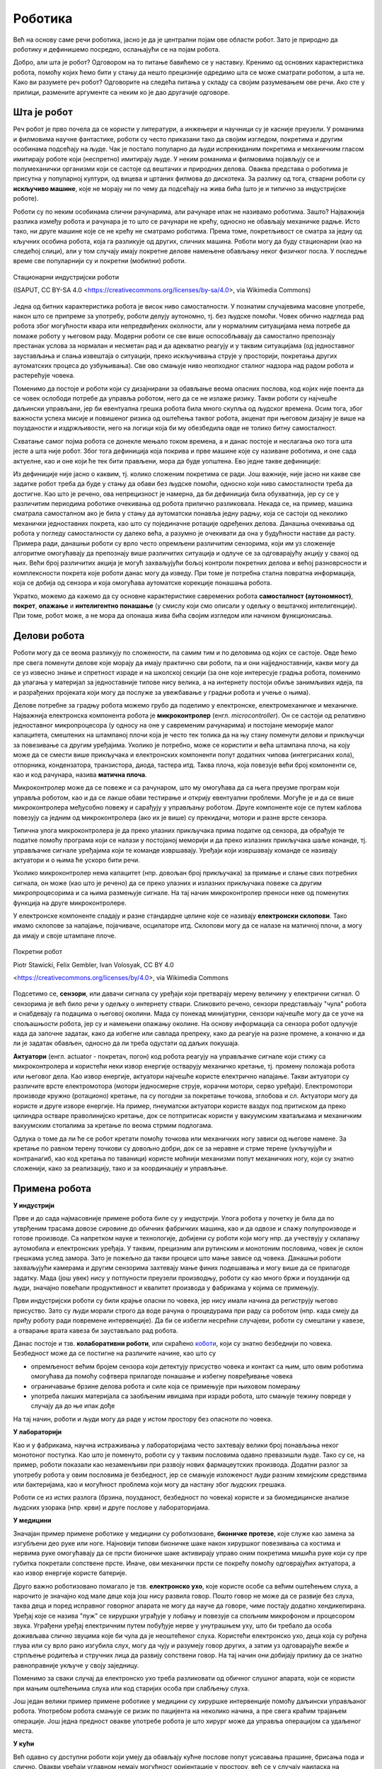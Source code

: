 Роботика
========

Већ на основу саме речи роботика, јасно је да је централни појам ове области робот. Зато је природно 
да роботику и дефинишемо посредно, ослањајући се на појам робота.

.. infonote::

    **Роботика** је инжењерска дисциплина која се бави дизајном, конструкцијом и радом робота. 
    
Добро, али шта је робот? Одговором на то питање бавићемо се у наставку. Кренимо од основних 
карактеристика робота, помоћу којих ћемо бити у стању да нешто прецизније одредимо шта се може 
сматрати роботом, а шта не. Како ви разумете реч робот? Одговорите на следећа питања у складу са 
својим разумевањем ове речи. Ако сте у прилици, размените аргументе са неким ко је дао другачије 
одговоре. 

.. mchoice:: robotika_pitanje1
    :answer_a: Машина.
    :answer_b: Живо биће.
    :answer_c: Може да буде једно или друго.
    :answer_d: Нешто између.
    :correct: a

    Да ли је робот машина или живо биће?

.. mchoice:: robotika_pitanje2
    :answer_a: Не морају ни по чему да личе ни на људе ни на животиње, има робота који изгледају и функционишу сасвим другачије.
    :answer_b: Да би нешто било названо роботом, треба бар по нечему да личи на људско биће или животињу, иначе је обична машина.
    :correct: a

    Колико роботи личе на људска бића и животиње по свом изгледу, покретима, начину рада?

.. mchoice:: robotika_pitanje3
    :answer_a: Роботи су углавном покретни, али могу да буду и непокретни.
    :answer_b: Да би нешто било названо роботом, мора (поред других осообина) да има бар делове који су покретни.
    :answer_c: Робот мора да буде у стању да се креће, тј. да мења свој положај као целина.
    :correct: b

    Колико је робот покретљив?


Шта је робот
------------

Реч робот је прво почела да се користи у литератури, а инжењери и научници су је касније преузели. 
У романима и филмовима научне фантастике, роботи су често приказани тако да својим изгледом, 
покретима и другим особинама подсећају на људе. Чак је постало популарно да људи испрекиданим 
покретима и механичким гласом имитирају роботе који (неспретно) имитирају људе. У неким романима 
и филмовима појављују се и полумеханички организми који се састоје од вештачих и природних делова.  
Оваква представа о роботима је присутна у популарној култури, од вицева и цртаних филмова до 
дискотека. За разлику од тога, стварни роботи су **искључиво машине**, које не морају ни по чему 
да подсећају на жива бића (што је и типично за индустријске роботе).

Роботи су по неким особинама слични рачунарима, али рачунаре ипак не називамо роботима. Зашто? 
Најважнија разлика између робота и рачунара је то што се рачунари не крећу, односно не обављају 
механичке радње. Исто тако, ни друге машине које се не крећу не сматрамо роботима. Према томе, 
покретљивост се сматра за једну од кључних особина робота, која га разликује од других, сличних 
машина. Роботи могу да буду стационарни (као на следећој слици), али у том случају имају 
покретне делове намењене обављању неког физичког посла. У последње време све популарнији су и 
покретни (мобилни) роботи.

.. figure:: ../../_images/Industrial-robots.jpg
    :align: center
    
    Стационарни индустријски роботи
    
    (ISAPUT, CC BY-SA 4.0 <https://creativecommons.org/licenses/by-sa/4.0>, via Wikimedia Commons)

Једна од битних карактеристика робота је висок ниво самосталности. У познатим случајевима масовне 
употребе, након што се припреме за употребу, роботи делују аутономно, тј. без људске помоћи. Човек 
обично надгледа рад робота због могућности квара или непредвиђених околности, али у нормалним 
ситуацијама нема потребе да помаже роботу у његовом раду. Модерни роботи се све више оспособљавају 
да самостално препознају престанак услова за нормалан и несметан рад и да адекватно реагују и у 
таквим ситуацијама (од једноставног заустављања и слања извештаја о ситуацији, преко искључивања 
струје у просторији, покретања других аутоматских процеса до узбуњивања). Све ово смањује ниво 
неопходног сталног надзора над радом робота и растерећује човека.

Поменимо да постоје и роботи који су дизајнирани за обављање веома опасних послова, код којих није 
поента да се човек ослободи потребе да управља роботом, него да се не излаже ризику. Такви роботи 
су најчешће даљински управљани, јер би евентуална грешка робота била много скупља од људског 
времена. Осим тога, због важности успеха мисије и повишеног ризика од оштећења таквог робота, акценат 
при његовом дизајну је више на поузданости и издржљивости, него на логици која би му обезбедила овде 
не толико битну самосталност.

Схватање самог појма робота се донекле мењало током времена, а и данас постоје и неслагања око тога 
шта јесте а шта није робот. Због тога дефиниција која покрива и прве машине које су називане роботима, 
и оне сада актуелне, као и оне који ће тек бити прављени, мора да буде уопштена. Ево једне такве 
дефиниције:

.. infonote::

    Робот је машина способна да без људске помоћи изводи задате покрете и обавља задатке у стварном свету.

Из дефиниције није јасно о каквим, тј. колико сложеним покретима се ради. Још важније, није јасно 
ни какве све задатке робот треба да буде у стању да обави без људске помоћи, односно који ниво 
самосталности треба да достигне. Као што је речено, ова непрецизност је намерна, да би дефиниција била 
обухватнија, јер су се у различитим периодима роботике очекивања од робота прилично разликовала. 
Некада се, на пример, машина сматрала самосталном ако је била у стању да аутоматски понавља једну 
радњу, која се састоји од неколико механички једноставних покрета, као што су појединачне ротације 
одређених делова. Данашња очекивања од робота у погледу самосталности су далеко већа, а разумно је 
очекивати да она у будућности наставе да расту. Примера ради, данашњи роботи су врло често опремљени 
различитим сензорима, који им уз сложеније алгоритме омогућавају да препознају више различитих 
ситуација и одлуче се за одговарајућу акцију у свакој од њих. Већи број различитих акција је могућ 
захваљујући бољој контроли покретних делова и већој разноврсности и комплексности покрета које роботи 
данас могу да изведу. При томе је потребна стална повратна информација, која се добија од сензора и 
која омогућава аутоматске корекције понашања робота.

Укратко, можемо да кажемо да су основне карактеристике савремених робота **самосталност (аутономност)**, 
**покрет**, **опажање** и **интелигентно понашање** (у смислу који смо описали у одељку о вештачкој 
интелигенцији). При томе, робот може, а не мора да опонаша жива бића својим изгледом или начином 
функционисања.


Делови робота
-------------

Роботи могу да се веома разликују по сложености, па самим тим и по деловима од којих се састоје. 
Овде ћемо пре свега поменути делове које морају да имају практично сви роботи, па и они најједноставнији, 
какви могу да се уз извесно знање и спретност израде и на школској секцији (за оне које интересује 
градња робота, поменимо да улагања у материјал за једноставније типове нису велика, а на интернету 
постоји обиље занимљивих идеја, па и разрађених пројеката који могу да послуже за увежбавање у 
градњи робота и учење о њима).

Делове потребне за градњу робота можемо грубо да поделимо у електронске, електромеханичке и механичке. 
Најважнија електронска компонента робота је **микроконтролер** (енгл. *microcontroller*). Он се 
састоји од релативно једноставног микропроцесора (у односу на оне у савременим рачунарима) и постојане 
меморије малог капацитета, смештених на штампаној плочи која је често тек толика да на њу стану поменути 
делови и прикључци за повезивање са другим уређајима. Уколико је потребно, може се користити и већа 
штампана плоча, на коју може да се смести више прикључака и електронских компоненти попут додатних 
чипова (интегрисаних кола), отпорника, кондензатора, транзистора, диода, тастера итд. Таква плоча, 
која повезује већи број компоненти се, као и код рачунара, назива **матична плоча**. 

Микроконтролер може да се повеже и са рачунаром, што му омогућава да са њега преузме програм који 
управља роботом, као и да се лакше обави тестирање и открију евентуални проблеми. Могуће је и да се 
више микроконтролера међусобно повежу и сарађују у управљању роботом. Друге компоненте које се путем 
каблова повезују са једним од микроконтролера (ако их је више) су прекидачи, мотори и разне врсте сензора. 

Типична улога микроконтролера је да преко улазних прикључака прима податке од сензора, да обрађује 
те податке помоћу програма који се налази у постојаној меморији и да преко излазних прикључака 
шаље конанде, тј. управљачке сигнале уређајима који те команде извршавају. Уређаји који извршавају 
команде се називају актуатори и о њима ће ускоро бити речи.

Уколико микроконтролер нема капацитет (нпр. довољан број прикључака) за примање и слање свих потребних 
сигнала, он може (као што је речено) да се преко улазних и излазних прикључака повеже са другим 
микропроцесорима и са њима размењује сигнале. На тај начин микроконтролер преноси неке од поменутих 
функција на друге микроконтролере.

У електронске компоненте спадају и разне стандардне целине које се називају **електронски склопови**. 
Тако имамо склопове за напајање, појачиваче, осцилаторе итд. Склопови могу да се налазе на матичној 
плочи, а могу да имају и своје штампане плоче. 


.. figure:: ../../_images/Mobile-robotic-car-MRC.jpg
    :align: center
    
    Покретни робот
    
    Piotr Stawicki, Felix Gembler, Ivan Volosyak, CC BY 4.0 
    
    <https://creativecommons.org/licenses/by/4.0>, via Wikimedia Commons

Подсетимо се, **сензори**, или давачи сигнала су уређаји који претварају мерену величину у електрични 
сигнал. О сензорима је већ било речи у одељку о интернету ствари. Сликовито речено, сензори представљају 
"чула" робота и снабдевају га подацима о његовој околини. Мада су понекад минијатурни, сензори најчешће 
могу да се уоче на спољашњости робота, јер су и намењени опажању околине. На основу информација са сензора 
робот одлучује када да започне задатак, како да избегне или савлада препреку, како да реагује на разне 
промене, а коначно и да ли је задатак обављен, односно да ли треба одустати од даљих покушаја. 

**Актуатори** (енгл. actuator - покретач, погон) код робота реагују на управљачке сигнале који стижу 
са микроконтролера и користећи неки извор енергије остварују механичко кретање, тј. промену положаја 
робота или његовог дела. Као извор енергије, актуатори најчешће користе електрично напајање. Такви 
актуатори су различите врсте електромотора (мотори једносмерне струје, корачни мотори, серво уређаји). 
Електромотори производе кружно (ротационо) кретање, па су погодни за покретање точкова, зглобова и сл.
Актуатори могу да користе и друге изворе енергије. На пример, пнеуматски актуатори користе ваздух 
под притиском да преко цилиндра остваре праволинијско кретање, док се потпритисак користи у вакуумским 
хватаљкама и механичким вакуумским стопалима за кретање по веома стрмим подлогама.

Одлука о томе да ли ће се робот кретати помоћу точкова или механичких ногу зависи од његове намене. 
За кретање по равном терену точкови су довољно добри, док се за неравне и стрме терене (укључујући и 
контранагиб, као код кретања по таваници) користе моћнији механизми попут механичких ногу, који су 
знатно сложенији, како за реализацију, тако и за координацију и управљање.

Примена робота
--------------

**У индустрији**

Прве и до сада најмасовније примене робота биле су у индустрији. Улога робота у почетку је била да 
по утврђеним трасама довозе сировине до обичних фабричких машина, као и да одвозе и слажу 
полупроизводе и готове производе. Са напретком науке и технологије, добијени су роботи који 
могу нпр. да учествују у склапању аутомобила и електронских уређаја. У таквим, прецизним али 
рутинским и монотоним пословима, човек је склон грешкама услед замора. Зато је пожељно да 
такви процеси што мање зависе од човека. Данашњи роботи захваљујући камерама и другим сензорима 
захтевају мање финих подешавања и могу више да се прилагоде задатку. Мада (још увек) нису у 
потпуности преузели производњу, роботи су као много бржи и поузданији од људи, значајно повећали 
продуктивност и квалитет производа у фабрикама у којима се примењују.

Први индустријски роботи су били крајње опасни по човека, јер нису имали начина да региструју његово 
присуство. Зато су људи морали строго да воде рачуна о процедурама при раду са роботом (нпр. када 
смеју да приђу роботу ради повремене интервенције). Да би се избегли несрећни случајеви, роботи су 
смештани у кавезе, а отварање врата кавеза би заустављало рад робота. 

Данас постоје и тзв. **колаборативни роботи**, или скраћено 
`коботи <https://en.wikipedia.org/wiki/Cobot>`_, који су знатно безбеднији по човека. Безбедност може 
да се постигне на различите начине, као што су 

- опремљеност већим бројем сензора који детектују присуство човека и контакт са њим, што овим роботима 
  омогућава да помоћу софтвера прилагоде понашање и избегну повређивање човека
- ограничавање брзине делова робота и силе која се примењује при њиховом померању
- употреба лакших материјала са заобљеним ивицама при изради робота, што смањује тежину повреде у 
  случају да до ње ипак дође

На тај начин, роботи и људи могу да раде у истом простору без опасноти по човека. 

**У лабораторији**

Као и у фабрикама, научна истраживања у лабораторијама често захтевају велики број понављања неког 
монотоног поступка. Као што је поменуто, роботи су у таквим пословима одавно превазишли људе. Тако 
су се, на пример, роботи показали као незаменљиви при развоју нових фармацеутских производа. Додатни 
разлог за употребу робота у овим пословима је безбедност, јер се смањује изложеност људи разним 
хемијским средствима или бактеријама, као и могућност проблема који могу да настану због људских 
грешака.

Роботи се из истих разлога (брзина, поузданост, безбедност по човека) користе и за биомедицинске 
анализе људских узорака (нпр. крви) и друге послове у лабораторијама. 

**У медицини**

Значајан пример примене роботике у медицини су роботизоване, **бионичке протезе**, које служе као замена 
за изгубљени део руке или ноге. Најновији типови бионичке шаке након хируршког повезивања са костима 
и нервима руке омогућавају да се прсти бионичке шаке активирају управо оним покретима мишића руке који 
су пре губитка покретали сопствене прсте. Иначе, ови механички прсти се покрећу помоћу одговрајућих 
актуатора, а као извор енергије користе батерије. 

Друго важно роботизовано помагало је тзв. **електронско ухо**, које користе особе са већим оштећењем 
слуха, а нарочито је значајно код мале деце која још нису развила говор. Пошто говор не може да се 
развије без слуха, таква деца и поред исправног говорног апарата не могу да науче да говоре, чиме постају 
додатно хендикепирана. Уређај које се назива "пуж" се хируршки уграђује у лобању и повезује са спољним 
микрофоном и процесором звука. Уграђени уређај електричним путем побуђује нерве у унутрашњем уху, што 
би требало да особа доживљава слично звуцима које би чула да је неоштећеног слуха. Користећи електронско 
ухо, деца која су рођена глува или су врло рано изгубила слух, могу да чују и разумеју говор других, 
а затим уз одговарајуће вежбе и стрпљење родитеља и стручних лица да развију сопствени говор. На тај 
начин они добијају прилику да се знатно равноправније укључе у своју заједницу.

Поменимо за сваки случај да електронско ухо треба разликовати од обичног слушног апарата, који се 
користи при мањим оштећењима слуха или код старијих особа при слабљењу слуха. 

Још један велики пример примене роботике у медицини су хируршке интервенције помоћу даљински управљаног 
робота. Употребом робота смањује се ризик по пацијента на неколико начина, а пре свега краћим трајањем 
операције. Још једна предност овакве употребе робота је што хирург може да управља операцијом са 
удаљеног места. 


**У кући**

Већ одавно су доступни роботи који умеју да обављају кућне послове попут усисавања прашине, брисања 
пода и слично. Овакви уређаји углавном немају могућност оријентације у простору, већ се у случају 
наиласка на препреку само упућују у другом правцу. Напреднији роботи овог типа за откривање препрека 
користе ултразвучне сензоре, али и даље могу да имају проблема (могу нпр. да падну низ степениште). 
Уколико се овакви роботи крећу по отвореном простору (нпр. робот за кошење траве у дворишту), потребно 
је дуж граница предвиђеног простора обезбедити сигнал који их зауставља (нпр. електрични или магнетни).

Роботи могу да служе и за обезбеђивање стана или куће. Такви роботи су способни да открију дим и тако 
спрече пожар, или да у случају провале обавесте власника и полицију. Пошто су опремљни камерама и 
мобилним телефоном, власник може да види све што камере робота забележе.

У последње време расте популарност и робота намењених за помоћ старим или слабо покретним лицима. 
Ови роботи могу да принесу власнику храну или пиће, да их подсете на важне тренутке, да им дозирају 
и правовремено дају лекове, да им организују забаву у виду игара, да ћаскају и праве друшто, да 
одржавају комуникацију са рођацима или лекаром и слично. Неки од ових робота могу и да подигну 
власника из инвалидских колица и пренесу га у кревет и обрнуто.

**У забави и едукацији**

Постоје разне верзије робота, који могу да се купе готови и спремни за употребу, или расклопљени. 
Неки од њих су намењени већ предшколском узрасту. Ти роботи су потпуно прилагођени малој деци, 
могу да се украшавају на разне начине, а веома једноставно се програмирају притискањем дугмади на 
самом роботу. У стању су да се крећу по задатим упутствима, да свирају задату мелодију или да 
остављају траг при кретању по одговарајућој подлози. Захваљујући свим тим особинама, ови роботи 
претстављају могућност да се деца у врло раном узрасту кроз игру заинтересују за ову област и 
науче нешто о њој.

Многи роботи се користе превасходно као вежба младим роботичарима и другим ентузијастима у градњи 
робота. Роботи које се граде ради вежбе, често уједно служе и за разне видове забаве, примерене 
различитим узрастима. Поменућемо неке типове робота који спадају у ову групу.

- Роботи - играчке, слични су претходним, с тим да их је потребно склопити. Обично постоји више 
  начина, тј. облика у које ови роботи могу да се склопе, зависно од мисије у којој ће бити 
  упортебљени. Овим роботима могу са кућног рачунара да се пренесу различити управљачки прогргами. 
  Они су опремљни сензорима помоћу којих могу да виде и чују, а у стању су да изговарају одређене 
  фразе и извршавају команде корисника. 
- Борбени роботи. Ове роботе конструишу нешто напреднији роботичари, са циљем даљег увежбавања. 
  На популарним такмичењима овакви роботи се међусобно боре са циљем да онемогуће функционисање 
  другог робота. Борбени роботи могу да буду даљински управљани, а постоје и борбе аутономних робота.
- Роботи који решавају унапред прописане задатке. И за овакве роботе се организују такмичења, а 
  на сваком такмичењу се постављају специфични задаци проналажења неке локације, савладавања 
  препрека, хватања и преношења предмета и слично. Ови роботи су по правилу аутономни.
- Роботи који опонашају спортисте, изводећи разне акробације, скокове, одржавајући равнотежу у 
  тешким условима и слично. Овакви роботи се виђају и у рекламним спотовима појединих компанија.
- Роботи - уметници. Ово је још један од великих и популарних изазова за роботичаре. Познати успеси 
  су роботи који свирају флауту, виолину, виолончело, или клавир. Неки роботи су у стању са свирају 
  непознату мелодију на стандардним инструментима само на основу нота стављених испред њих. Застаните 
  мало и размислите какве је све проблеме потребно решити да би се ово постигло. 
  Направљен је робот - сликар, који је у стању да успешно слика портрете захваљујући специјалном 
  софтверу, који управља камером и роботизованом руком. 

Градња свих ових типова робота омогућава постепено напредовање роботичара кроз све веће изазове уз 
забаву и дружење са људима сличних интересовања. На тај начин они на пријатан начин стичу значајно 
искуство и знање и пре него што почну да се професионално баве овим послом. 

**На пословима неприступачним или опасним по човека**

Роботи се користе за разне послове који су ризични по човека. То може да буде и релативно обичан 
посао као што је прање прозора високих зграда, али и провера исправности нуклеарне електране, скупљање 
и запечаћивање радиоактивног отпада у одговарајућу бурад којом даље могу и људи безбедно да рукују, 
гашење пожара на посебно опасним местима где има лако запаљивих материја (алкохол, бензин, боје, 
лакови и друге хемикалије), испитивање канализације, трагање за жртвама земљотреса, истраживања у 
екстремним условима (кратери вулкана, велике дубине у океанима, васиона, друге планете) итд.
Због значаја оваквих мисија, роботи на овим посовима су често даљински управљани. Изузетак су роботи 
на веома удаљеним задацима (нпр. истраживање Марса), где слање сигнала у оба смера касни по неколико 
минута, па брзе реакције нису могуће. 

Осим што човеку доноси безбедност, употреба робота у екстремним условима може да буде и јефтинија, 
јер роботу није потребно обезбедити специфичну темпреатуру, снабедвање ваздухом, заштиту од 
радијације и све друге услове који би човеку били неопходни. Додатно, ако је повратак на полазну 
локацију скупљи од самог робота, робот по завршетку мисије и слања снимака и других резултата 
истраживања може да буде и напуштен.

Посебно дизајнирани роботи се користе и за проучавање копнених и водених животињских врста, на начин 
који их не узнемирава и тиме омогућава да буду снимљене током њиховог природног понашања. 

~~~~

Поред набројаних, постоје и многе друге, мање или више познате примене робота. Једна популарна примена 
робота се своди на преношење различитих ствари у различитим срединама. Овакви роботи могу веома да се 
разликују у зависности од конкретније намене. Већ смо поменули пример робота који у фабрикама доносе 
потребне сировине до машина које их обрађују, а односе обрађене материјале, или готове производе. 
Слично томе, роботи у болницама могу да допремају пацијентима храну и лекове, а лекарима потребну 
документацију, снимке и друго што им је потребно. Сличне примене су могуће у складиштима, а постоје и 
ресторани у којима роботи послужују госте. Ови роботи могу да користе различита решења да би се држали 
задате путање, односно да би умели да одреде своју тренутну локацију. Неки од њих се крећу по специјалној 
вођици налик на шину, неки су способни да прате траку на поду помоћу оптичког или инфрацрвеног сензора, 
а неки умеју чак да користе и лифтове. Углавном се крећу по просторима који су претходно специјално 
уређени и опремљени, да би роботима олакшали оријентацију и одређивање сопствене локације. 
